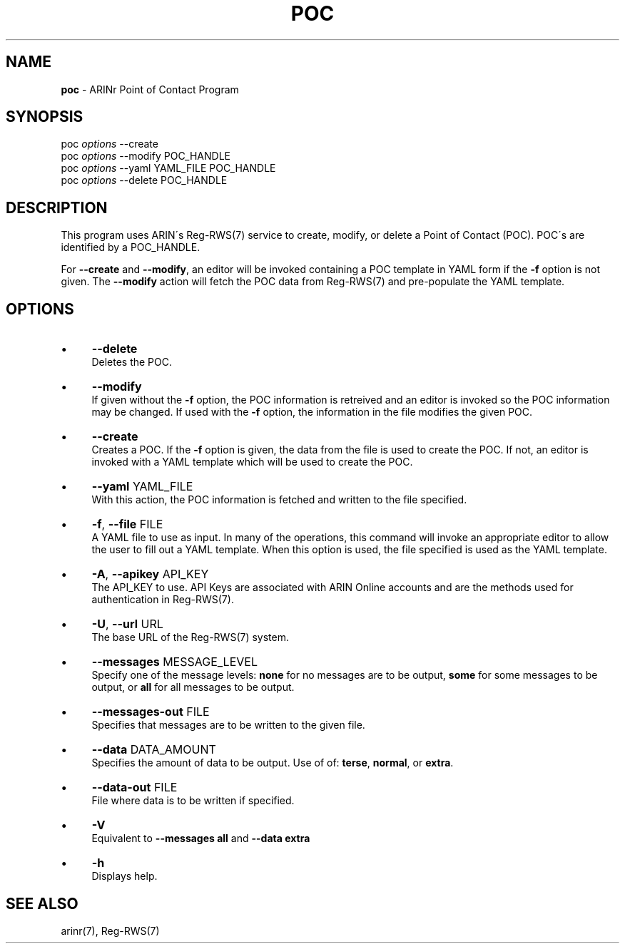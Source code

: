 .\" generated with Ronn/v0.7.3
.\" http://github.com/rtomayko/ronn/tree/0.7.3
.
.TH "POC" "1" "October 2012" "" ""
.
.SH "NAME"
\fBpoc\fR \- ARINr Point of Contact Program
.
.SH "SYNOPSIS"
poc \fIoptions\fR \-\-create
.
.br
poc \fIoptions\fR \-\-modify POC_HANDLE
.
.br
poc \fIoptions\fR \-\-yaml YAML_FILE POC_HANDLE
.
.br
poc \fIoptions\fR \-\-delete POC_HANDLE
.
.SH "DESCRIPTION"
This program uses ARIN\'s Reg\-RWS(7) service to create, modify, or delete a Point of Contact (POC)\. POC\'s are identified by a POC_HANDLE\.
.
.P
For \fB\-\-create\fR and \fB\-\-modify\fR, an editor will be invoked containing a POC template in YAML form if the \fB\-f\fR option is not given\. The \fB\-\-modify\fR action will fetch the POC data from Reg\-RWS(7) and pre\-populate the YAML template\.
.
.SH "OPTIONS"
.
.IP "\(bu" 4
\fB\-\-delete\fR
.
.br
Deletes the POC\.
.
.IP "\(bu" 4
\fB\-\-modify\fR
.
.br
If given without the \fB\-f\fR option, the POC information is retreived and an editor is invoked so the POC information may be changed\. If used with the \fB\-f\fR option, the information in the file modifies the given POC\.
.
.IP "\(bu" 4
\fB\-\-create\fR
.
.br
Creates a POC\. If the \fB\-f\fR option is given, the data from the file is used to create the POC\. If not, an editor is invoked with a YAML template which will be used to create the POC\.
.
.IP "\(bu" 4
\fB\-\-yaml\fR YAML_FILE
.
.br
With this action, the POC information is fetched and written to the file specified\.
.
.IP "\(bu" 4
\fB\-f\fR, \fB\-\-file\fR FILE
.
.br
A YAML file to use as input\. In many of the operations, this command will invoke an appropriate editor to allow the user to fill out a YAML template\. When this option is used, the file specified is used as the YAML template\.
.
.IP "\(bu" 4
\fB\-A\fR, \fB\-\-apikey\fR API_KEY
.
.br
The API_KEY to use\. API Keys are associated with ARIN Online accounts and are the methods used for authentication in Reg\-RWS(7)\.
.
.IP "\(bu" 4
\fB\-U\fR, \fB\-\-url\fR URL
.
.br
The base URL of the Reg\-RWS(7) system\.
.
.IP "\(bu" 4
\fB\-\-messages\fR MESSAGE_LEVEL
.
.br
Specify one of the message levels: \fBnone\fR for no messages are to be output, \fBsome\fR for some messages to be output, or \fBall\fR for all messages to be output\.
.
.IP "\(bu" 4
\fB\-\-messages\-out\fR FILE
.
.br
Specifies that messages are to be written to the given file\.
.
.IP "\(bu" 4
\fB\-\-data\fR DATA_AMOUNT
.
.br
Specifies the amount of data to be output\. Use of of: \fBterse\fR, \fBnormal\fR, or \fBextra\fR\.
.
.IP "\(bu" 4
\fB\-\-data\-out\fR FILE
.
.br
File where data is to be written if specified\.
.
.IP "\(bu" 4
\fB\-V\fR
.
.br
Equivalent to \fB\-\-messages all\fR and \fB\-\-data extra\fR
.
.IP "\(bu" 4
\fB\-h\fR
.
.br
Displays help\.
.
.IP "" 0
.
.SH "SEE ALSO"
arinr(7), Reg\-RWS(7)
